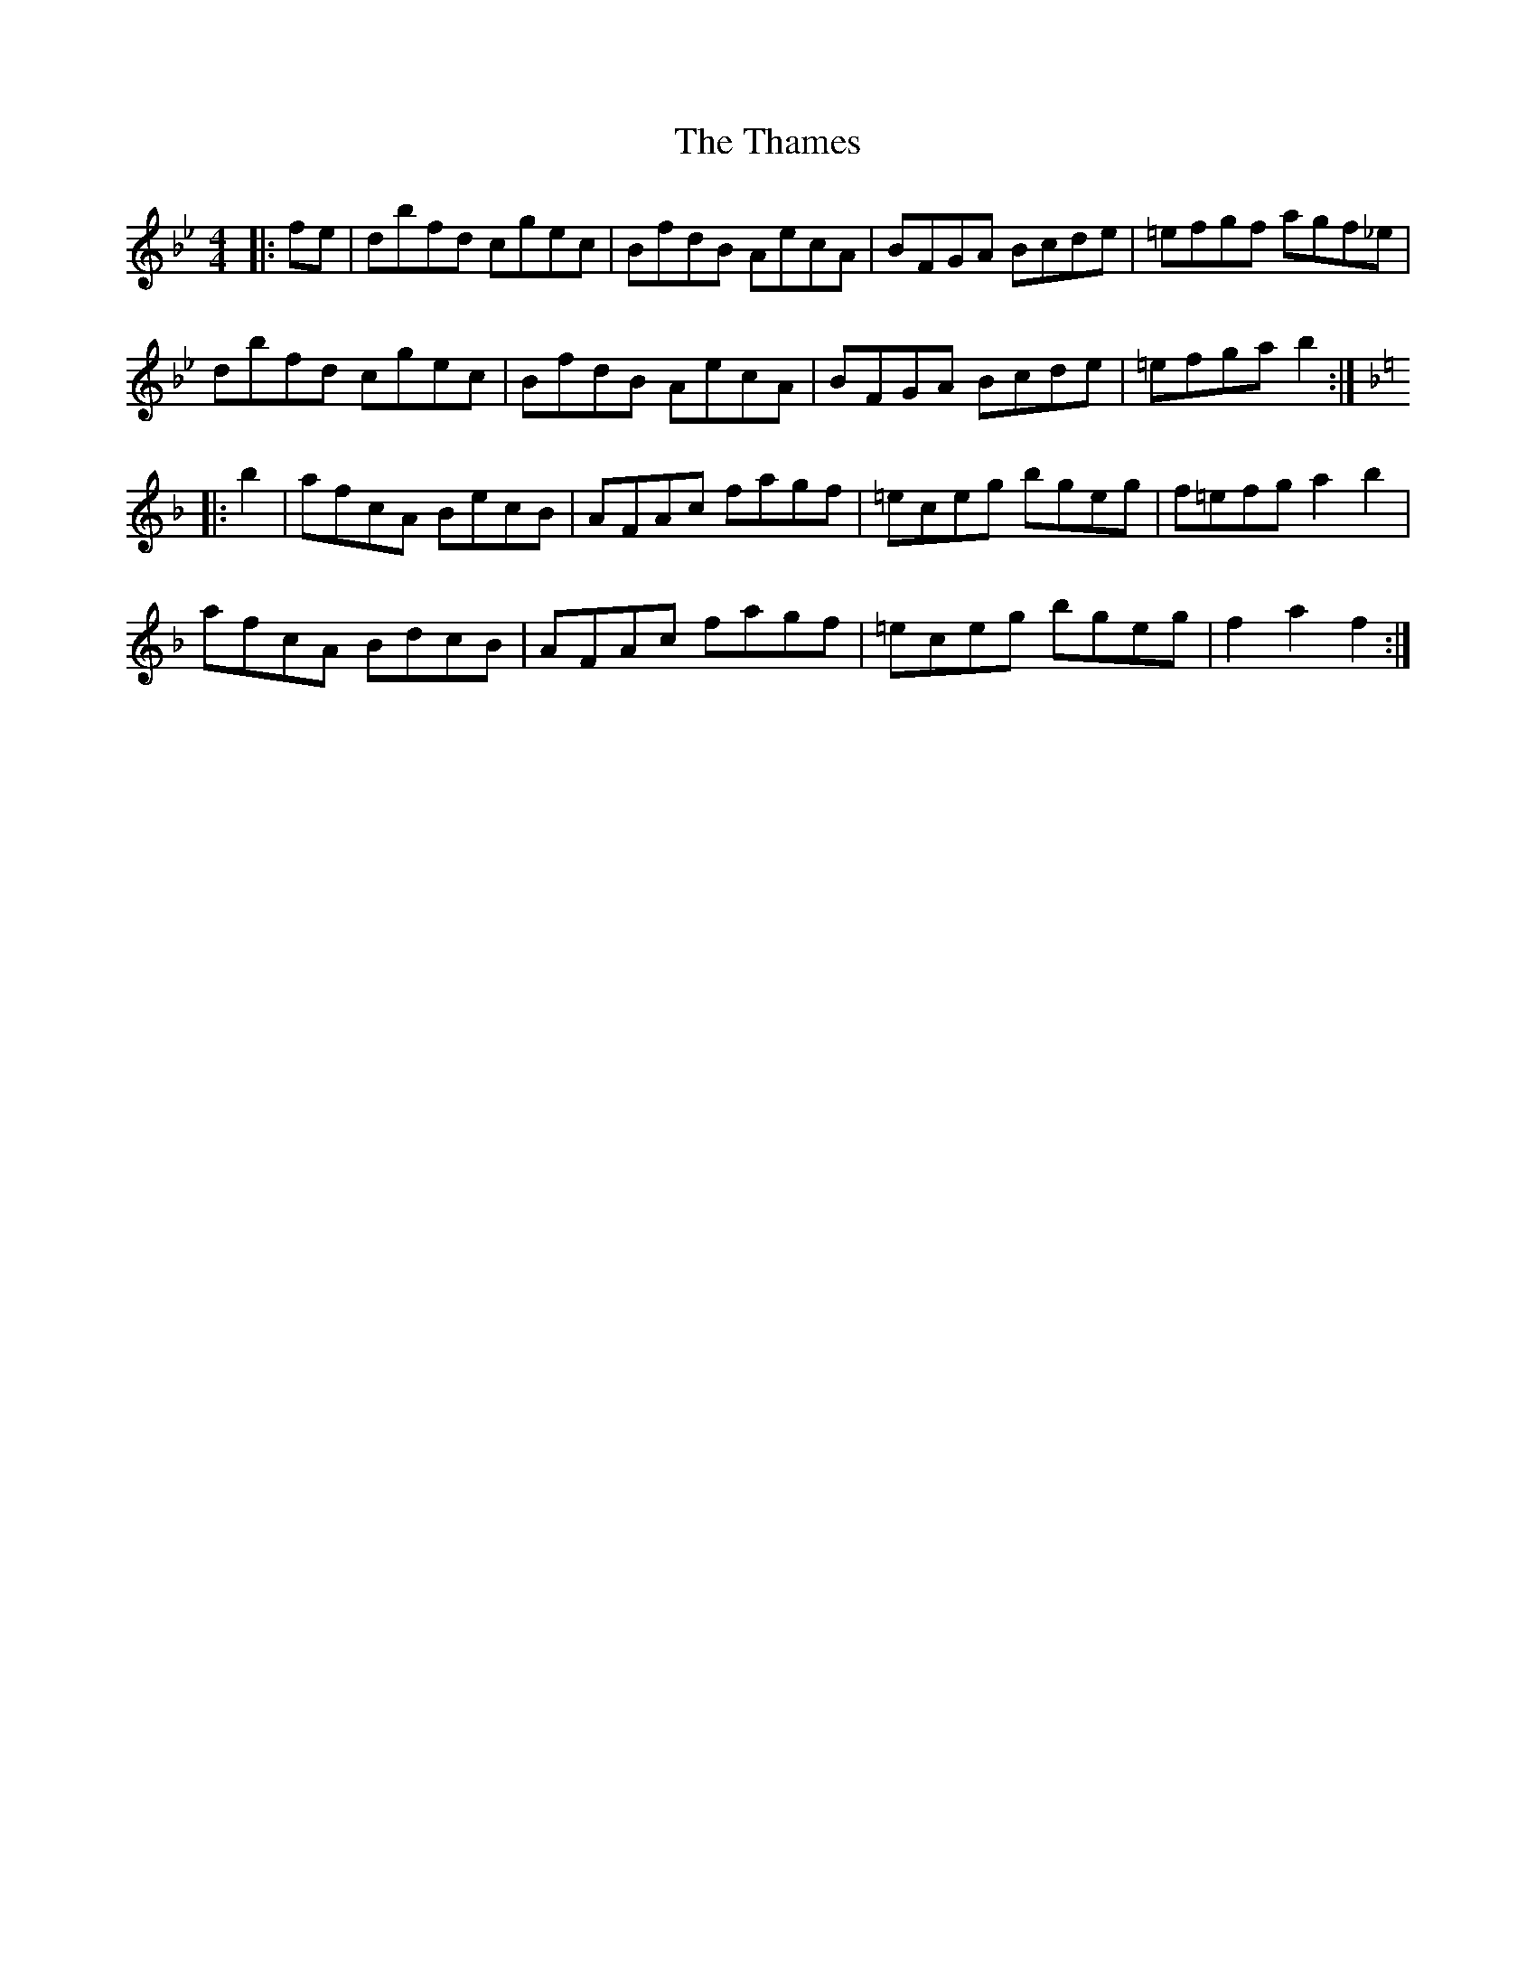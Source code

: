 X: 39759
T: Thames, The
R: hornpipe
M: 4/4
K: Gminor
|:fe|dbfd cgec|BfdB AecA|BFGA Bcde|=efgf agf_e|
dbfd cgec|BfdB AecA|BFGA Bcde|=efga b2:|
K:Fmaj
|:b2|afcA BecB|AFAc fagf|=eceg bgeg|f=efg a2 b2|
afcA BdcB|AFAc fagf|=eceg bgeg|f2 a2 f2:|

